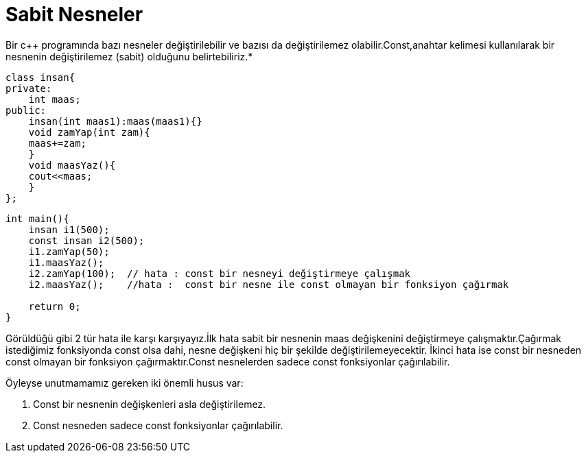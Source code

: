 = Sabit Nesneler

Bir c++ programında bazı nesneler değiştirilebilir ve bazısı da değiştirilemez olabilir.Const,anahtar kelimesi kullanılarak bir nesnenin değiştirilemez (sabit) olduğunu belirtebiliriz.*
[source,c++]
----
class insan{
private:
    int maas;
public:
    insan(int maas1):maas(maas1){}
    void zamYap(int zam){
    maas+=zam;
    }
    void maasYaz(){
    cout<<maas;
    }
};
----
[source,c++]
----
int main(){
    insan i1(500);
    const insan i2(500);
    i1.zamYap(50);
    i1.maasYaz();
    i2.zamYap(100);  // hata : const bir nesneyi değiştirmeye çalışmak
    i2.maasYaz();    //hata :  const bir nesne ile const olmayan bir fonksiyon çağırmak

    return 0;
}
----
Görüldüğü gibi 2 tür hata ile karşı karşıyayız.İlk hata sabit bir nesnenin maas değişkenini değiştirmeye çalışmaktır.Çağırmak istediğimiz fonksiyonda const olsa dahi,
nesne değişkeni hiç bir şekilde değiştirilemeyecektir.
İkinci hata ise const bir nesneden const olmayan bir fonksiyon çağırmaktır.Const nesnelerden sadece const fonksiyonlar çağırılabilir.

Öyleyse unutmamamız gereken iki önemli husus var:

. Const bir nesnenin değişkenleri asla değiştirilemez.
. Const nesneden sadece const fonksiyonlar çağırılabilir.